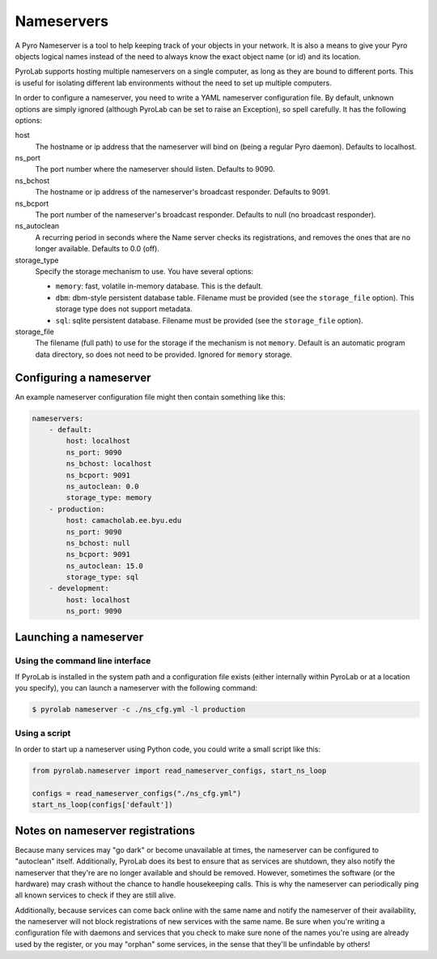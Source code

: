 
Nameservers
===========

A Pyro Nameserver is a tool to help keeping track of your objects in your
network. It is also a means to give your Pyro objects logical names instead of
the need to always know the exact object name (or id) and its location.

PyroLab supports hosting multiple nameservers on a single computer, as long as
they are bound to different ports. This is useful for isolating different lab
environments without the need to set up multiple computers.

In order to configure a nameserver, you need to write a YAML nameserver 
configuration file. By default, unknown options are simply ignored (although 
PyroLab can be set to raise an Exception), so spell carefully. It has the 
following options:

host
    The hostname or ip address that the nameserver will bind on (being a
    regular Pyro daemon). Defaults to localhost.
ns_port
    The port number where the nameserver should listen. Defaults to 9090.
ns_bchost
    The hostname or ip address of the nameserver's broadcast responder.
    Defaults to 9091.
ns_bcport
    The port number of the nameserver's broadcast responder. Defaults to null
    (no broadcast responder).
ns_autoclean
    A recurring period in seconds where the Name server checks its
    registrations, and removes the ones that are no longer available. Defaults
    to 0.0 (off).
storage_type
    Specify the storage mechanism to use. You have several options:

    * ``memory``: fast, volatile in-memory database. This is the default.
    * ``dbm``: dbm-style persistent database table. Filename must be provided
      (see the ``storage_file`` option). This storage type does not support metadata.
    * ``sql``: sqlite persistent database. Filename must be provided 
      (see the ``storage_file`` option).
storage_file
    The filename (full path) to use for the storage if the mechanism is not 
    ``memory``. Default is an automatic program data directory, so does not 
    need to be provided. Ignored for ``memory`` storage.


Configuring a nameserver
------------------------

An example nameserver configuration file might then contain something like
this:

.. code-block:: yaml

    nameservers:
        - default:
            host: localhost
            ns_port: 9090
            ns_bchost: localhost
            ns_bcport: 9091
            ns_autoclean: 0.0
            storage_type: memory
        - production:
            host: camacholab.ee.byu.edu
            ns_port: 9090
            ns_bchost: null
            ns_bcport: 9091
            ns_autoclean: 15.0
            storage_type: sql
        - development:
            host: localhost
            ns_port: 9090


Launching a nameserver
-----------------------

Using the command line interface
^^^^^^^^^^^^^^^^^^^^^^^^^^^^^^^^
If PyroLab is installed in the system path and a configuration file exists 
(either internally within PyroLab or at a location you specify), you can launch 
a nameserver with the following command:

.. code-block:: bash

    $ pyrolab nameserver -c ./ns_cfg.yml -l production


Using a script
^^^^^^^^^^^^^^
In order to start up a nameserver using Python code, you could write a small 
script like this:

.. code-block:: python

    from pyrolab.nameserver import read_nameserver_configs, start_ns_loop

    configs = read_nameserver_configs("./ns_cfg.yml")
    start_ns_loop(configs['default'])


Notes on nameserver registrations
---------------------------------

Because many services may "go dark" or become unavailable at times, the 
nameserver can be configured to "autoclean" itself. Additionally, PyroLab
does its best to ensure that as services are shutdown, they also notify the
nameserver that they're are no longer available and should be removed. However,
sometimes the software (or the hardware) may crash without the chance to 
handle housekeeping calls. This is why the nameserver can periodically ping
all known services to check if they are still alive.

Additionally, because services can come back online with the same name and
notify the nameserver of their availability, the nameserver will not block
registrations of new services with the same name. Be sure when you're writing
a configuration file with daemons and services that you check to make sure
none of the names you're using are already used by the register, or you may
"orphan" some services, in the sense that they'll be unfindable by others!
